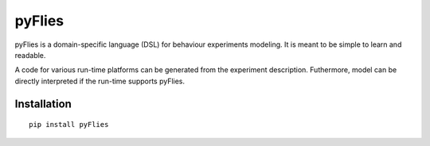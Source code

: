 pyFlies
=======

pyFlies is a domain-specific language (DSL) for behaviour experiments modeling.
It is meant to be simple to learn and readable.

A code for various run-time platforms can be generated from the experiment description.
Futhermore, model can be directly interpreted if the run-time supports pyFlies.

Installation
------------

::

    pip install pyFlies

